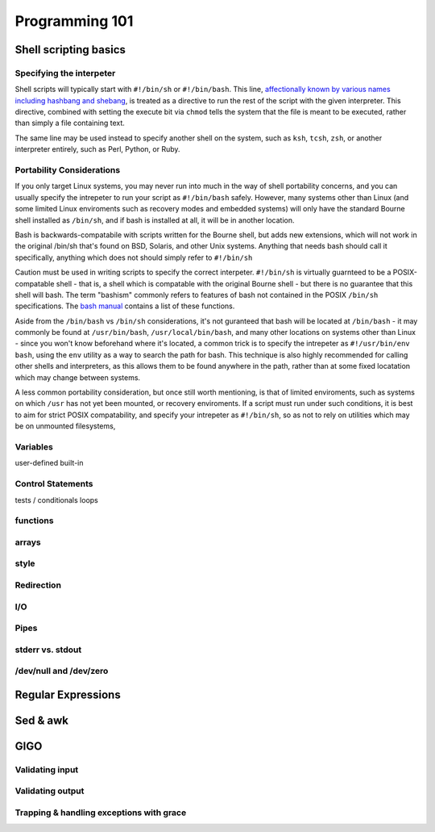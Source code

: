 Programming 101
***************

Shell scripting basics
======================

Specifying the interpeter
-------------------------
Shell scripts will typically start with ``#!/bin/sh`` or ``#!/bin/bash``.  This line, `affectionally known by various names including hashbang and shebang <http://en.wikipedia.org/wiki/Shebang_(Unix)>`_, is treated as a directive to run the rest of the script with the given interpreter.
This directive, combined with setting the execute bit via ``chmod`` tells the system that the file is meant to be executed, rather than simply a file containing text.

The same line may be used instead to specify another shell on the system, such as ``ksh``, ``tcsh``, ``zsh``, or another interpreter entirely, such as Perl, Python, or Ruby.

Portability Considerations
--------------------------

If you only target Linux systems, you may never run into much in the way of shell portability concerns, and you can usually
specify the intrepeter to run your script as ``#!/bin/bash`` safely. However, many systems other than Linux (and some limited 
Linux enviroments such as recovery modes and embedded systems) will only have the standard Bourne shell installed 
as ``/bin/sh``, and if bash is installed at all, it will be in another location.

Bash is backwards-compatabile with scripts written for the Bourne shell, but adds new extensions, which will not work
in the original /bin/sh that's found on BSD, Solaris, and other Unix systems.  Anything that needs bash should call
it specifically, anything which does not should simply refer to ``#!/bin/sh``

Caution must be used in writing scripts to specify the correct interpeter. ``#!/bin/sh`` is virtually guarnteed to be a
POSIX-compatable shell - that is, a shell which is compatable with the original Bourne shell - but there is no guarantee
that this shell will bash. The term "bashism" commonly refers to features of bash not contained in the POSIX ``/bin/sh``
specifications. The `bash manual <http://www.gnu.org/software/bash/manual/html_node/Bash-POSIX-Mode.html#Bash-POSIX-Mode>`_ contains a list of these functions.

Aside from the ``/bin/bash`` vs ``/bin/sh`` considerations, it's not guranteed that bash will be located at ``/bin/bash`` - it may
commonly be found at ``/usr/bin/bash``, ``/usr/local/bin/bash``, and many other locations on systems other than Linux - since you
won't know beforehand where it's located, a common trick is to specify the intrepeter as ``#!/usr/bin/env bash``, using the ``env``
utility as a way to search the path for bash. This technique is also highly recommended for calling other shells and interpreters,
as this allows them to be found anywhere in the path, rather than at some fixed locatation which may change between systems.

A less common portability consideration, but once still worth mentioning, is that of limited enviroments, such as
systems on which ``/usr`` has not yet been mounted, or recovery enviroments. If a script must run under such conditions,
it is best to aim for strict POSIX compatability, and specify your intrepeter as ``#!/bin/sh``, so as not to rely on
utilities which may be on unmounted filesystems,


Variables
---------

user-defined
built-in

Control Statements
------------------

tests / conditionals
loops

functions
---------

arrays
------

style
-----

Redirection
-----------

I/O
---

Pipes
-----

stderr vs. stdout
------------------

/dev/null and /dev/zero
-----------------------

Regular Expressions
===================

Sed & awk
=========

GIGO
====

Validating input
----------------

Validating output
-----------------

Trapping & handling exceptions with grace
-----------------------------------------


